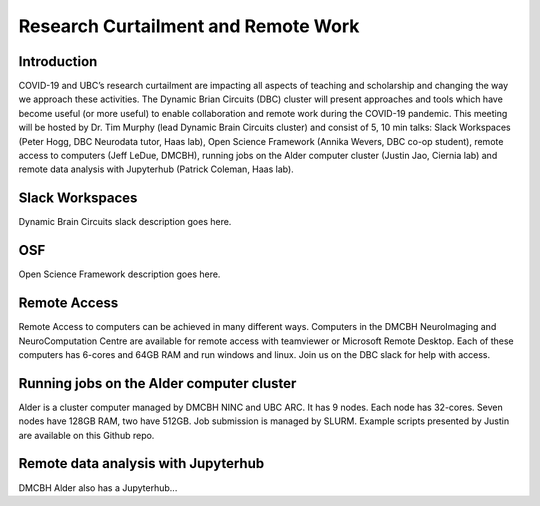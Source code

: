 ============================
Research Curtailment and Remote Work
============================

Introduction
============
COVID-19 and UBC’s research curtailment are impacting all aspects of teaching and scholarship and changing the way we approach these activities. The Dynamic Brian Circuits (DBC) cluster will present approaches and tools which have become useful (or more useful) to enable collaboration and remote work during the COVID-19 pandemic.  This meeting will be hosted by Dr. Tim Murphy (lead Dynamic Brain Circuits cluster) and consist of 5, 10 min talks: Slack Workspaces (Peter Hogg, DBC Neurodata tutor, Haas lab), Open Science Framework (Annika Wevers, DBC co-op student), remote access to computers (Jeff LeDue, DMCBH), running jobs on the Alder computer cluster (Justin Jao, Ciernia lab) and remote data analysis with Jupyterhub (Patrick Coleman, Haas lab).

Slack Workspaces
============
Dynamic Brain Circuits slack description goes here.

OSF
============
Open Science Framework description goes here.

Remote Access
============
Remote Access to computers can be achieved in many different ways.  Computers in the DMCBH NeuroImaging and NeuroComputation Centre are available for remote access with teamviewer or Microsoft Remote Desktop.  Each of these computers has 6-cores and 64GB RAM and run windows and linux.  Join us on the DBC slack for help with access.

Running jobs on the Alder computer cluster
============
Alder is a cluster computer managed by DMCBH NINC and UBC ARC.  It has 9 nodes.  Each node has 32-cores. Seven nodes have 128GB RAM, two have 512GB.  Job submission is managed by SLURM.  Example scripts presented by Justin are available on this Github repo.

Remote data analysis with Jupyterhub
============
DMCBH Alder also has a Jupyterhub...
